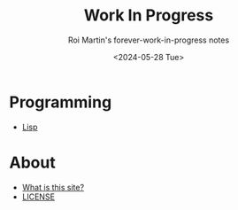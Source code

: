 #+title: Work In Progress
#+subtitle: Roi Martin's forever-work-in-progress notes
#+date: <2024-05-28 Tue>
#+options: toc:nil num:nil
#+html_link_home: index.html
#+html_link_up: index.html
#+html_head: <link rel="stylesheet" type="text/css" href="css/style.css" />
#+html_head_extra: <link rel="me" href="https://fosstodon.org/@jroimartin" />

* Programming

- [[file:lisp.org][Lisp]]

* About

- [[file:about.org][What is this site?]]
- [[file:license.org][LICENSE]]

